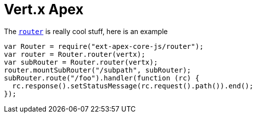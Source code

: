 = Vert.x Apex

The link:jsdoc/router-Router.html[`router`] is really cool stuff, here is an example

[source,{lang}]
----
var Router = require("ext-apex-core-js/router");
var router = Router.router(vertx);
var subRouter = Router.router(vertx);
router.mountSubRouter("/subpath", subRouter);
subRouter.route("/foo").handler(function (rc) {
  rc.response().setStatusMessage(rc.request().path()).end();
});

----